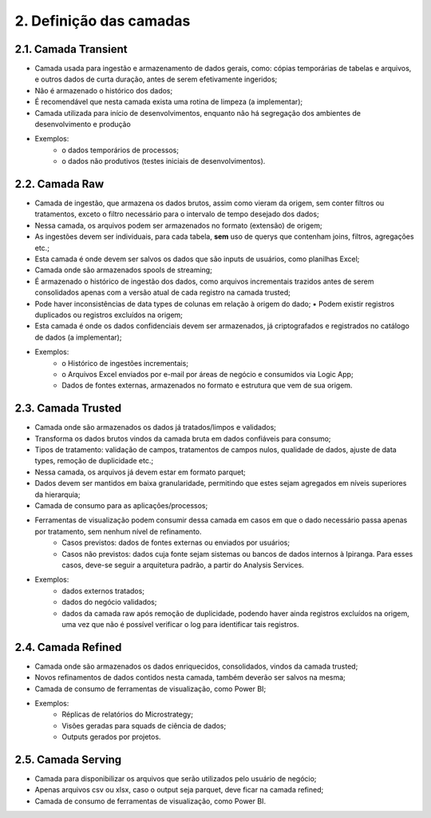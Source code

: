 2. Definição das camadas
++++++++++++++++++++++++++

2.1. Camada Transient
======================

* Camada usada para ingestão e armazenamento de dados gerais, como: cópias temporárias de tabelas e arquivos, e outros dados de curta duração, antes de serem efetivamente ingeridos;
* Não é armazenado o histórico dos dados;
* É recomendável que nesta camada exista uma rotina de limpeza (a implementar);
* Camada utilizada para início de desenvolvimentos, enquanto não há segregação dos ambientes de desenvolvimento e produção
* Exemplos:  
   * o dados temporários de processos; 
   * o dados não produtivos (testes iniciais de desenvolvimentos). 


2.2. Camada Raw
=================

* Camada de ingestão, que armazena os dados brutos, assim como vieram da origem, sem conter filtros ou tratamentos, exceto o filtro necessário para o intervalo de tempo desejado dos dados;
* Nessa camada, os arquivos podem ser armazenados no formato (extensão) de origem;
* As ingestões devem ser individuais, para cada tabela, **sem** uso de querys que contenham joins, filtros, agregações etc.;
* Esta camada é onde devem ser salvos os dados que são inputs de usuários, como planilhas Excel;
* Camada onde são armazenados spools de streaming;
* É armazenado o histórico de ingestão dos dados, como arquivos incrementais trazidos antes de serem consolidados apenas com a versão atual de cada registro na camada trusted;
* Pode haver inconsistências de data types de colunas em relação à origem do dado; ▪ Podem existir registros duplicados ou registros excluídos na origem;
* Esta camada é onde os dados confidenciais devem ser armazenados, já criptografados e registrados no catálogo de dados (a implementar);
* Exemplos:
    * o Histórico de ingestões incrementais; 
    * o Arquivos Excel enviados por e-mail por áreas de negócio e consumidos via Logic App; 
    * Dados de fontes externas, armazenados no formato e estrutura que vem de sua origem.


2.3. Camada Trusted
=====================

* Camada onde são armazenados os dados já tratados/limpos e validados; 
* Transforma os dados brutos vindos da camada bruta em dados confiáveis para consumo;
* Tipos de tratamento: validação de campos, tratamentos de campos nulos, qualidade de dados, ajuste de data types, remoção de duplicidade etc.;
* Nessa camada, os arquivos já devem estar em formato parquet;
* Dados devem ser mantidos em baixa granularidade, permitindo que estes sejam agregados em níveis superiores da hierarquia;
* Camada de consumo para as aplicações/processos;
* Ferramentas de visualização podem consumir dessa camada em casos em que o dado necessário passa apenas por tratamento, sem nenhum nível de refinamento.
   * Casos previstos: dados de fontes externas ou enviados por usuários;
   * Casos não previstos: dados cuja fonte sejam sistemas ou bancos de dados internos à Ipiranga. Para esses casos, deve-se seguir a arquitetura padrão, a partir do Analysis Services.
* Exemplos:  
   * dados externos tratados;
   * dados do negócio validados;
   * dados da camada raw após remoção de duplicidade, podendo haver ainda registros excluídos na origem, uma vez que não é possível verificar o log para identificar tais registros. 

2.4. Camada Refined
====================

* Camada onde são armazenados os dados enriquecidos, consolidados, vindos da camada trusted;
* Novos refinamentos de dados contidos nesta camada, também deverão ser salvos na mesma;
* Camada de consumo de ferramentas de visualização, como Power BI;
* Exemplos:
   * Réplicas de relatórios do Microstrategy;
   * Visões geradas para squads de ciência de dados;
   * Outputs gerados por projetos.

2.5. Camada Serving
====================

* Camada para disponibilizar os arquivos que serão utilizados pelo usuário de negócio;
* Apenas arquivos csv ou xlsx, caso o output seja parquet, deve ficar na camada refined;
* Camada de consumo de ferramentas de visualização, como Power BI. 


